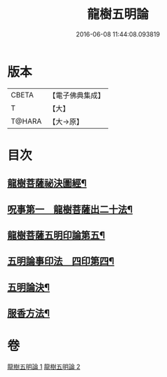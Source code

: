 #+TITLE: 龍樹五明論 
#+DATE: 2016-06-08 11:44:08.093819

* 版本
 |     CBETA|【電子佛典集成】|
 |         T|【大】     |
 |    T@HARA|【大→原】   |

* 目次
** [[file:KR6j0660_001.txt::001-0958b4][龍樹菩薩祕決圖經¶]]
** [[file:KR6j0660_002.txt::002-0962a13][呪事第一　龍樹菩薩出二十法¶]]
** [[file:KR6j0660_002.txt::002-0963a14][龍樹菩薩五明印論第五¶]]
** [[file:KR6j0660_002.txt::002-0965c3][五明論事印法　四印第四¶]]
** [[file:KR6j0660_002.txt::002-0967b23][五明論決¶]]
** [[file:KR6j0660_002.txt::002-0968b8][服香方法¶]]

* 卷
[[file:KR6j0660_001.txt][龍樹五明論 1]]
[[file:KR6j0660_002.txt][龍樹五明論 2]]

